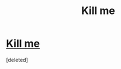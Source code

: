 #+TITLE: Kill me

* [[http://wltchweekly.tumblr.com/post/138349336021/do-not-read-this-if-you-ship-ronmione-you-have][Kill me]]
:PROPERTIES:
:Score: 0
:DateUnix: 1461525043.0
:DateShort: 2016-Apr-24
:END:
[deleted]

